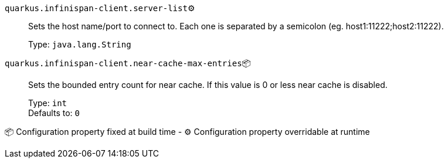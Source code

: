 
`quarkus.infinispan-client.server-list`⚙️:: Sets the host name/port to connect to. Each one is separated by a semicolon (eg. host1:11222;host2:11222).
+
Type: `java.lang.String` +



`quarkus.infinispan-client.near-cache-max-entries`📦:: Sets the bounded entry count for near cache. If this value is 0 or less near cache is disabled.
+
Type: `int` +
Defaults to: `0` +



📦 Configuration property fixed at build time - ⚙️️ Configuration property overridable at runtime 


